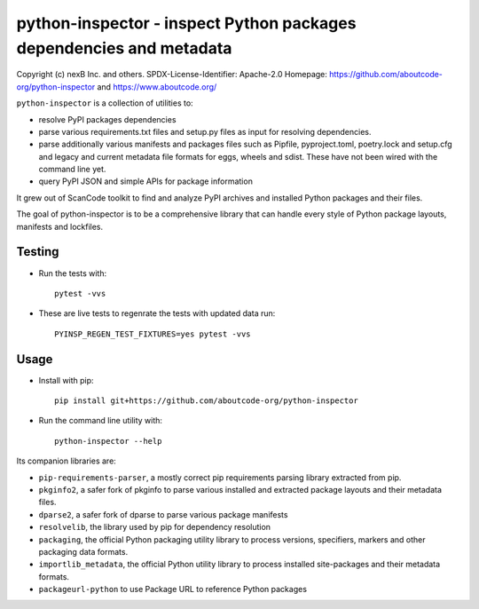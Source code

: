 python-inspector - inspect Python packages dependencies and metadata
=====================================================================


Copyright (c) nexB Inc. and others.
SPDX-License-Identifier: Apache-2.0
Homepage: https://github.com/aboutcode-org/python-inspector and https://www.aboutcode.org/


``python-inspector`` is a collection of utilities to:

- resolve PyPI packages dependencies

- parse various requirements.txt files and setup.py files as input
  for resolving dependencies.

- parse additionally various manifests and packages files such as
  Pipfile, pyproject.toml, poetry.lock and setup.cfg and legacy and
  current metadata file formats for eggs, wheels and sdist. These
  have not been wired with the command line yet.

- query PyPI JSON and simple APIs for package information

It grew out of ScanCode toolkit to find and analyze PyPI archives and
installed Python packages and their files.

The goal of python-inspector is to be a comprehensive library
that can handle every style of Python package layouts, manifests and lockfiles.


Testing
--------

- Run the tests with::

    pytest -vvs

- These are live tests to regenrate the tests with updated data run::

      PYINSP_REGEN_TEST_FIXTURES=yes pytest -vvs

Usage
--------

- Install with pip::

    pip install git+https://github.com/aboutcode-org/python-inspector

- Run the command line utility with::

    python-inspector --help



Its companion libraries are:

- ``pip-requirements-parser``, a mostly correct pip requirements parsing
  library extracted from pip.

- ``pkginfo2``, a safer fork of pkginfo to parse various installed and extracted
  package layouts and their metadata files.

- ``dparse2``, a safer fork of dparse to parse various package manifests

- ``resolvelib``, the library used by pip for dependency resolution

- ``packaging``, the official Python packaging utility library to process
  versions, specifiers, markers  and other packaging data formats.

- ``importlib_metadata``, the official Python utility library to process
  installed site-packages and their metadata formats.

- ``packageurl-python`` to use Package URL to reference Python packages


